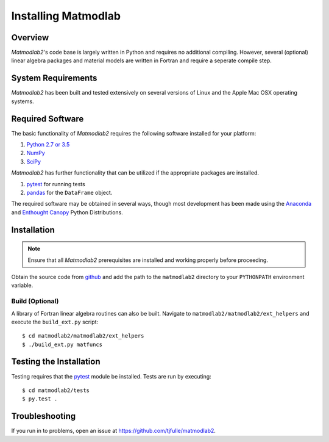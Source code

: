 .. _intro_install:

Installing Matmodlab
####################

Overview
========

*Matmodlab2*'s code base is largely written in Python and requires no
additional compiling. However, several (optional) linear algebra packages and
material models are written in Fortran and require a seperate compile step.

System Requirements
===================

*Matmodlab2* has been built and tested extensively on several versions of Linux
and the Apple Mac OSX operating systems.


Required Software
=================

The basic functionality of *Matmodlab2* requires the following software
installed for your platform:

#) `Python 2.7 or 3.5 <http://www.python.org/>`_

#) `NumPy <http://www.numpy.org/>`_

#) `SciPy <http://www.scipy.org/>`_

*Matmodlab2* has further functionality that can be utilized if the appropriate
packages are installed.

#) `pytest <http://pytest.org/latest>`_ for running tests

#) `pandas <http://pandas.pydata.org>`_ for the ``DataFrame`` object.

The required software may be obtained in several ways, though most development
has been made using the `Anaconda <http://www.continuum.io>`_ and `Enthought
Canopy <http://www.enthought.com>`_ Python Distributions.

.. _installation:

Installation
============

.. note::

   Ensure that all *Matmodlab2* prerequisites are installed and working properly before proceeding.

Obtain the source code from `github <https://github.com/tjfulle/matmodlab2>`_
and add the path to the ``matmodlab2`` directory to your ``PYTHONPATH`` environment
variable.

Build (Optional)
----------------

A library of Fortran linear algebra routines can also be built. Navigate to
``matmodlab2/matmodlab2/ext_helpers`` and execute the ``build_ext.py`` script::

    $ cd matmodlab2/matmodlab2/ext_helpers
    $ ./build_ext.py matfuncs

Testing the Installation
========================

Testing requires that the `pytest <http://pytest.org/latest>`_ module be installed.  Tests are run by executing::

  $ cd matmodlab2/tests
  $ py.test .

Troubleshooting
===============

If you run in to problems, open an issue at
`<https://github.com/tjfulle/matmodlab2>`_.
